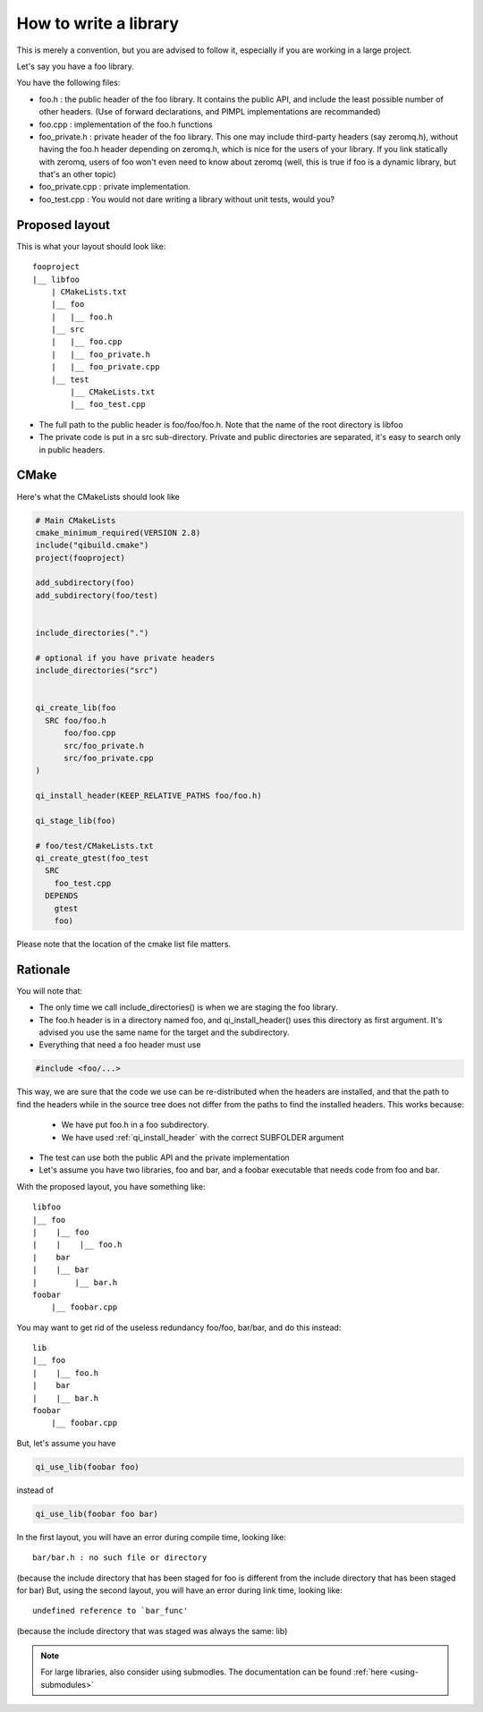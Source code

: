 .. _how-to-write-a-library:

How to write a library
======================

This is merely a convention, but you are advised to follow it, especially if
you are working in a large project.

Let's say you have a foo library.

You have the following files:

* foo.h : the public header of the foo library. It contains the public API, and
  include the least possible number of other headers. (Use of forward
  declarations, and PIMPL implementations are recommanded)

* foo.cpp : implementation of the foo.h functions

* foo_private.h : private header of the foo library. This one may include
  third-party headers (say zeromq.h), without having the foo.h header depending
  on zeromq.h, which is nice for the users of your library. If you link
  statically with zeromq, users of foo won't even need to know about zeromq
  (well, this is true if foo is a dynamic library, but that's an other topic)

* foo_private.cpp : private implementation.

* foo_test.cpp : You would not dare writing a library without unit tests, would
  you?

Proposed layout
---------------

This is what your layout should look like::

  fooproject
  |__ libfoo
      | CMakeLists.txt
      |__ foo
      |   |__ foo.h
      |__ src
      |   |__ foo.cpp
      |   |__ foo_private.h
      |   |__ foo_private.cpp
      |__ test
          |__ CMakeLists.txt
          |__ foo_test.cpp

* The full path to the public header is foo/foo/foo.h. Note that the name of the
  root directory is libfoo

* The private code is put in a src sub-directory. Private and public directories
  are separated, it's easy to search only in public headers.

CMake
-----

Here's what the CMakeLists should look like

.. code-block:: cmake

  # Main CMakeLists
  cmake_minimum_required(VERSION 2.8)
  include("qibuild.cmake")
  project(fooproject)

  add_subdirectory(foo)
  add_subdirectory(foo/test)


  include_directories(".")

  # optional if you have private headers
  include_directories("src")


  qi_create_lib(foo
    SRC foo/foo.h
        foo/foo.cpp
        src/foo_private.h
        src/foo_private.cpp
  )

  qi_install_header(KEEP_RELATIVE_PATHS foo/foo.h)

  qi_stage_lib(foo)

  # foo/test/CMakeLists.txt
  qi_create_gtest(foo_test
    SRC
      foo_test.cpp
    DEPENDS
      gtest
      foo)

Please note that the location of the cmake list file matters.

Rationale
---------

You will note that:

* The only time we call include_directories() is when we are staging the foo
  library.

* The foo.h header is in a directory named foo, and qi_install_header() uses
  this directory as first argument. It's advised you use the same name for the
  target and the subdirectory.

* Everything that need a foo header must use

.. code-block:: cpp

  #include <foo/...>

This way, we are sure that the code we use can be re-distributed when the
headers are installed, and that the path to find the headers while in the
source tree does not differ from the paths to find the installed headers. This
works because:

  * We have put foo.h in a foo subdirectory.

  * We have used :ref:`qi_install_header` with the correct SUBFOLDER
    argument

* The test can use both the public API and the private implementation

* Let's assume you have two libraries, foo and bar, and a foobar executable
  that needs code from foo and bar.

With the proposed layout, you have something like::

  libfoo
  |__ foo
  |    |__ foo
  |    |    |__ foo.h
  |    bar
  |    |__ bar
  |        |__ bar.h
  foobar
      |__ foobar.cpp

You may want to get rid of the useless redundancy foo/foo, bar/bar, and do this
instead::

  lib
  |__ foo
  |    |__ foo.h
  |    bar
  |    |__ bar.h
  foobar
      |__ foobar.cpp

But, let's assume you have

.. code-block:: cmake

  qi_use_lib(foobar foo)

instead of

.. code-block:: cmake

  qi_use_lib(foobar foo bar)

In the first layout, you will have an error during compile time, looking like::

  bar/bar.h : no such file or directory

(because the include directory that has been staged for foo is different from
the include directory that has been staged for bar) But, using the second
layout, you will have an error during link time, looking like::

  undefined reference to `bar_func'

(because the include directory that was staged was always the same: lib)

.. note:: For large libraries, also consider using submodles. The
   documentation can be found :ref:`here <using-submodules>`

.. FIXME
  The complete sources of the project can be found here
  Warning, you will need GTest to compile the project
